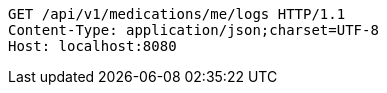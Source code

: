 [source,http,options="nowrap"]
----
GET /api/v1/medications/me/logs HTTP/1.1
Content-Type: application/json;charset=UTF-8
Host: localhost:8080

----